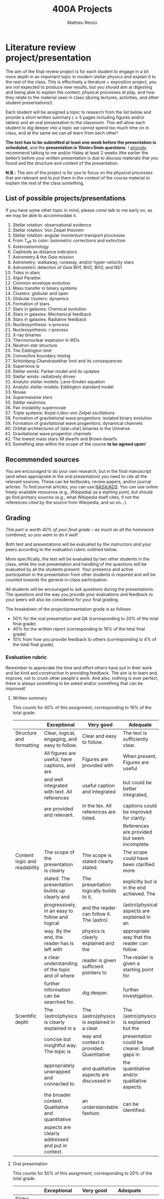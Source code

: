#+title: 400A Projects
#+author: Mathieu Renzo
#+email: mrenzo@arizona.edu

* Literature review project/presentation
The aim of the final review project is for each student to engage in a
bit more depth in an important topic in modern stellar physics /and/
explain it to the rest of the class. This is effectively a
literature + exposition project, you are /not/ expected to produce new
results, but you should aim at digesting and being able to explain the
context, physical processes at play, and how they relate to the
material seen in class (during lectures, activities, and other student
presentations!).

Each student will be assigned a topic to research from the list below
and provide a short written summary (\le 5 pages including figures
and/or tables) and an oral presentation to the classroom. This will
allow each student to dig deeper into a topic we cannot spend too much
time on in class, and at the same we can all learn from each other!

*The text has to be submitted at least one week before the presentation
is scheduled*, and the *presentation is 10min+5min questions*. I _strongly_
recommend talking to me and/or Haley at least 2 weeks (the earlier the
better!) before your written presentation is due to discuss materials
that you found and the structure and content of the presentation.

*N.B.:* The aim of the project is for you to focus on the /physical
processes/ that are relevant and to put them in the context of the
course material to explain the rest of the class something.

** List of possible projects/presentations
If you have some other topic in mind, please come talk to me early on,
as we may be able to accommodate it.

1. Stellar rotation: observational evidence
2. Stellar rotation: Von Zeipel theorem
3. Stellar rotation: angular momentum transport processes
4. From T_{eff} to color: bolometric corrections and extinction
5. Asteroseismology
6. Cepheids as distance indicators
7. Astrometry & the /Gaia/ mission
8. Astrometry: walkaway, runaway, and/or hyper-velocity stars
9. Astrometric detection of /Gaia/ BH1, BH2, BH3, and NS1
10. Tides in stars
11. Algol Paradox
12. Common envelope evolution
13. Mass transfer in binary systems
14. Clusters: globular and open
15. Globular clusters: dynamics
16. Formation of stars
17. Stars in galaxies: Chemical evolution
18. Stars in galaxies: Mechanical feedback
19. Stars in galaxies: Radiative feedback
20. Nucleosynthesis: s-process
21. Nucleosynthesis: r-process
22. X-ray binaries
23. Thermonuclear explosion in WDs
24. Neutron star structure
25. The Eddington limit
26. Convective boundary mixing
27. Schönberg-Chandrasekhar limit and its consequences
28. Supernova Ia
29. Stellar winds: Parker model and its updates
30. Stellar winds: radiatively driven
31. Analytic stellar models: Lane-Emden equation
32. Analytic stellar models: Eddington standard model
33. Novae
34. Supermassive stars
35. Stellar neutrinos
36. Pair instability supernovae
37. Triple systems: Kozai-Lidov-von Zeipel oscillations
38. Formation of gravitational wave progenitors: isolated binary evolution
39. Formation of gravitational wave progenitors: dynamical channels
40. Orbital architectures of (star+star) binaries in the Universe
41. Gravitational wave progenitor channels
42. The lowest mass stars: M dwarfs and Brown dwarfs
43. Something else within the scope of the course *to be agreed upon*!

** Recommended sources
You are encouraged to do your own research, but in the final
manuscript (and when appropriate in the oral presentation) you need to
cite all the relevant sources. These can be textbooks, review papers,
and/or journal articles. To find journal articles, you can use
[[https://ui.adsabs.harvard.edu/][NASA/ADS]]. You can use online freely-available resources (e.g.,
Wikipedia) as a starting point, but should go find /primary/ sources
(e.g., what Wikipedia itself cites, if not the references cited by the
source from Wikipedia, and so on...).

** Grading
/This part is worth 40% of your final grade -- as much as all the
homework combined, so you want to do it well!/

Both text and presentations will be evaluated by the instructors /and/
your peers according to the evaluation rubric outlined below.

More specifically, the text will be evaluated by two other students in
the class, while the oral presentation and handling of the questions
will be evaluated by all the students present. Your presence and
active participation in the presentation from other students is
required and will be counted towards the general in-class
participation.

All students will be encouraged to ask questions during the
presentations. The questions and the way you provide your evaluations
and feedback to your peers will also be considered for your final
grading.

The breakdown of the  project/presentation grade is as follows:
- 50% for the oral presentation and QA (corresponding to 20% of the total final grade)
- 40% for the written report (corresponding to 16% of the total final grade)
- 10% from how you provide feedback to others (corresponding to 4% of the total final grade).

*** Evaluation rubric

Remember to appreciate the time and effort others have put in their
work and be kind and constructive in providing feedback. The aim is to
learn and improve, not to crush other people's work. And also, nothing
is ever perfect, there is always something to be asked and/or
something that can be improved!

**** Written summary
This counts for 40% of this assignment, corresponding to 16% of the
total grade.

  |-------------------------------+---------------------------------------------------+--------------------------------------------+----------------------------------------------+-------------------------------------|
  |                               | Exceptional                                       | Very good                                  | Adequate                                     | Poor                                |
  |-------------------------------+---------------------------------------------------+--------------------------------------------+----------------------------------------------+-------------------------------------|
  | Structure and formatting      | Clear, logical, engaging, and easy to follow.     | Clear and easy to follow.                  | The text is sufficiently clear.              | The text is hard to follow.         |
  |                               | All figures are useful, have captions, and are    | Figures are provided with                  | When present, Figures are useful             | Figures and/or captions are missing |
  |                               | and well integrated with text. All references     | useful caption and integrated              | but could be better integrated,              | or not useful. References are       |
  |                               | are provided and relevant.                        | in the tex. All references are listed.     | captions could be improved for clarity.      | incomplete or missing.              |
  |                               |                                                   |                                            | References are provided but seem incomplete. |                                     |
  |-------------------------------+---------------------------------------------------+--------------------------------------------+----------------------------------------------+-------------------------------------|
  | Content logic and readability | The scope of the presentation is clearly          | The scope is stated clearly stated.        | The scope could have been clarified more     | The presentation does not proceed   |
  |                               | stated. The presentation builds up clearly and    | The presentation logically builds to it,   | explicitly but is in the end achieved. The   | orderly and it is hard to follow.   |
  |                               | progressively, in an easy to follow and logical   | and the reader can follow it. The (astro)  | (astro)physical aspects are explained in an  | The (astro)physical context is left |
  |                               | way. By the end, the reader has is left with      | physics is clearly explained and the       | appropriate way that the reader can follow.  | implicit and not enough pointers    |
  |                               | a clear understanding of the topic and of where   | reader is given sufficient pointers to     | The reader is given a starting point for     | for further investigation           |
  |                               | further information can be searched for.          | dig deeper.                                | further investigation.                       | are provided                        |
  |-------------------------------+---------------------------------------------------+--------------------------------------------+----------------------------------------------+-------------------------------------|
  | Scientific depth              | The (astro)physics is clearly explained in a      | The (astro)physics is explained in a clear | The (astro)physics is explained but the      | The (astro)physics is not explained |
  |                               | concise but insightful way. The topic is          | way and context is provided. Quantitative  | presentation could be clearer. Small gaps in | or the explanation is incorrect.    |
  |                               | appropriately unwrapped and connected to          | and qualitative aspects are discussed in   | the quantitative and/or qualitative aspects  | Quantitative and/or qualitative.    |
  |                               | the broader context. Qualitative and quantitative | an understandable fashion.                 | can be identified.                           | errors are present,                 |
  |                               | aspects are clearly addressed and put in context. |                                            |                                              |                                     |
  |-------------------------------+---------------------------------------------------+--------------------------------------------+----------------------------------------------+-------------------------------------|

**** Oral presentation
This counts for 50% of this assignment, corresponding to 20% of the
total grade.

  |------------------------------+---------------------------------------------------+----------------------------------------+----------------------------------+-----------------------------|
  |                              | Exceptional                                       | Very good                              | Adequate                         | Poor                        |
  |------------------------------+---------------------------------------------------+----------------------------------------+----------------------------------+-----------------------------|
  | Slides quality and delivery  | Informative and exciting slides that              | Clear and relevant slides that         | Slides contain the relevant      | Slides are cluttered        |
  |                              | effectively corroborate the presentation          | corroborate the presentation.          | information. The tone is         | or incomplete and do        |
  |                              | by the speaker. No information is missing         | The tone is clear and well paced,      | clear and the timing is          | not effectively support     |
  |                              | or unclear. The tone is engaging and well         | the timing is right. The speaker       | right. The speaker's engagement  | the speaker's presentation. |
  |                              | paced. The speaker shows mastery of the           | shows mastery of the topic,            | with the audience could be       | Information is missing or   |
  |                              | topic, talk to the audience, and their            | engages with the audience              | smoother. The speaker answers    | unclear. The speaker does   |
  |                              | timing is perfect.                                |                                        | most questions clearly.          | not talk to the audience    |
  |                              |                                                   |                                        |                                  | but rather to themselves.   |
  |                              |                                                   |                                        |                                  | The speaker is overtime.    |
  |------------------------------+---------------------------------------------------+----------------------------------------+----------------------------------+-----------------------------|
  | Content and Scientific depth | The presentation is logical, thorough, and clear. | The presentation is logical and clear. | The presentation is logical,     | The presentation is         |
  |                              | Topics are appropriately unwrapped within the     | The speaker's line of argument is easy | the speaker makes their argument | incomplete or unclear. The  |
  |                              | available time. The speaker provides the audience | to follow and provides the audience    | clear and the audience can       | line of argument is hard to |
  |                              | with insight and understanding and is thought     | with new insight and knowledge.        | effectively learn from the       | follow or contains          |
  |                              | provoking.                                        |                                        | presentation.                    | factual errors.             |
  |------------------------------+---------------------------------------------------+----------------------------------------+----------------------------------+-----------------------------|
  | QA handling                  | The speaker repeats the questions to make         | The speaker answers questions clearly  | The speaker answers clearly      | The speaker answers in      |
  |                              | sure everyone can follow and handles them         | and concisely.                         | with insightful answers, but     | a confused/confusing manner |
  |                              | honestly and clearly. Answers are clear, concise, | Answers are insightful and help the    | the answers could be shortened   | or with factually incorrect |
  |                              | and useful (remember: the speaker is not          | audience.                              | without loss of content.         | information.                |
  |                              | required to know everything!)                     |                                        |                                  |                             |
  |------------------------------+---------------------------------------------------+----------------------------------------+----------------------------------+-----------------------------|

*N.B.:* You are not obliged to make slides, and you can use the
whiteboard if you think this fits better the presentation of your
topic.

**** Providing feedback
This counts for 10% of this assignment, corresponding to 4% of total grade.

  |----------+-----------------------------------------------+----------------------------------------+--------------------------------+------------------------------------------------|
  |          | Exceptional                                   | Very good                              | Adequate                       | Poor                                           |
  |----------+-----------------------------------------------+----------------------------------------+--------------------------------+------------------------------------------------|
  | Feedback | Positive aspects are highlighted before       | Positive aspects are noted, suggestion | Actionable suggestions         | No relevant actionable suggestion is provided. |
  |          | providing clear, constructive, and actionable | are clear, actionable, and relevant.   | are provided, but could        | The tone is dismissive, and/or unclear.        |
  |          | suggestions on the things that could be       |                                        | be clearer. Some suggestions   | If the provider of this feedback would be at   |
  |          | improved. The tone is supportive and comments |                                        | seem only marginally relevant. | the receiving end of it, they would feel       |
  |          | are fair and useful (as opposed to nitpicky). |                                        |                                | discouraged instead of helped.                 |
  |----------+-----------------------------------------------+----------------------------------------+--------------------------------+------------------------------------------------|

*N.B.:* the aim of the feedback is to help the author improve their
presentation. You are asked to evaluate the work, /not/ the author. Give
clear and constructive criticism focusing on helping the presenter.

* Honors project

To get honors credits for this class, on top of the project described
above, you will do a stellar evolution theory project using the [[https://docs.mesastar.org/en/latest/][MESA]]
code on your own laptop to investigate in more depth some aspect that
we will only barely mention in class. [[./honors.org][Follow this link to see an
example honors project]].
